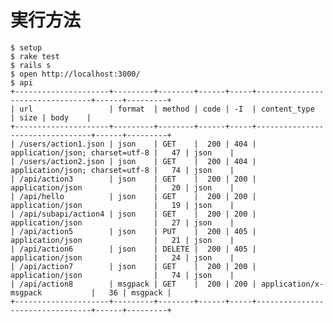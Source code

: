 #+OPTIONS: toc:nil num:nil author:nil creator:nil \n:nil |:t
#+OPTIONS: @:t ::t ^:t -:t f:t *:t <:t

* 実行方法

#+BEGIN_SRC shell
$ setup
$ rake test
$ rails s
$ open http://localhost:3000/
$ api
+---------------------+---------+--------+------+-----+---------------------------------+------+---------+
| url                 | format  | method | code | -I  | content_type                    | size | body    |
+---------------------+---------+--------+------+-----+---------------------------------+------+---------+
| /users/action1.json | json    | GET    |  200 | 404 | application/json; charset=utf-8 |   47 | json    |
| /users/action2.json | json    | GET    |  200 | 404 | application/json; charset=utf-8 |   74 | json    |
| /api/action3        | json    | GET    |  200 | 200 | application/json                |   20 | json    |
| /api/hello          | json    | GET    |  200 | 200 | application/json                |   19 | json    |
| /api/subapi/action4 | json    | GET    |  200 | 200 | application/json                |   27 | json    |
| /api/action5        | json    | PUT    |  200 | 405 | application/json                |   21 | json    |
| /api/action6        | json    | DELETE |  200 | 405 | application/json                |   24 | json    |
| /api/action7        | json    | GET    |  200 | 200 | application/json                |   74 | json    |
| /api/action8        | msgpack | GET    |  200 | 200 | application/x-msgpack           |   36 | msgpack |
+---------------------+---------+--------+------+-----+---------------------------------+------+---------+
#+END_SRC
